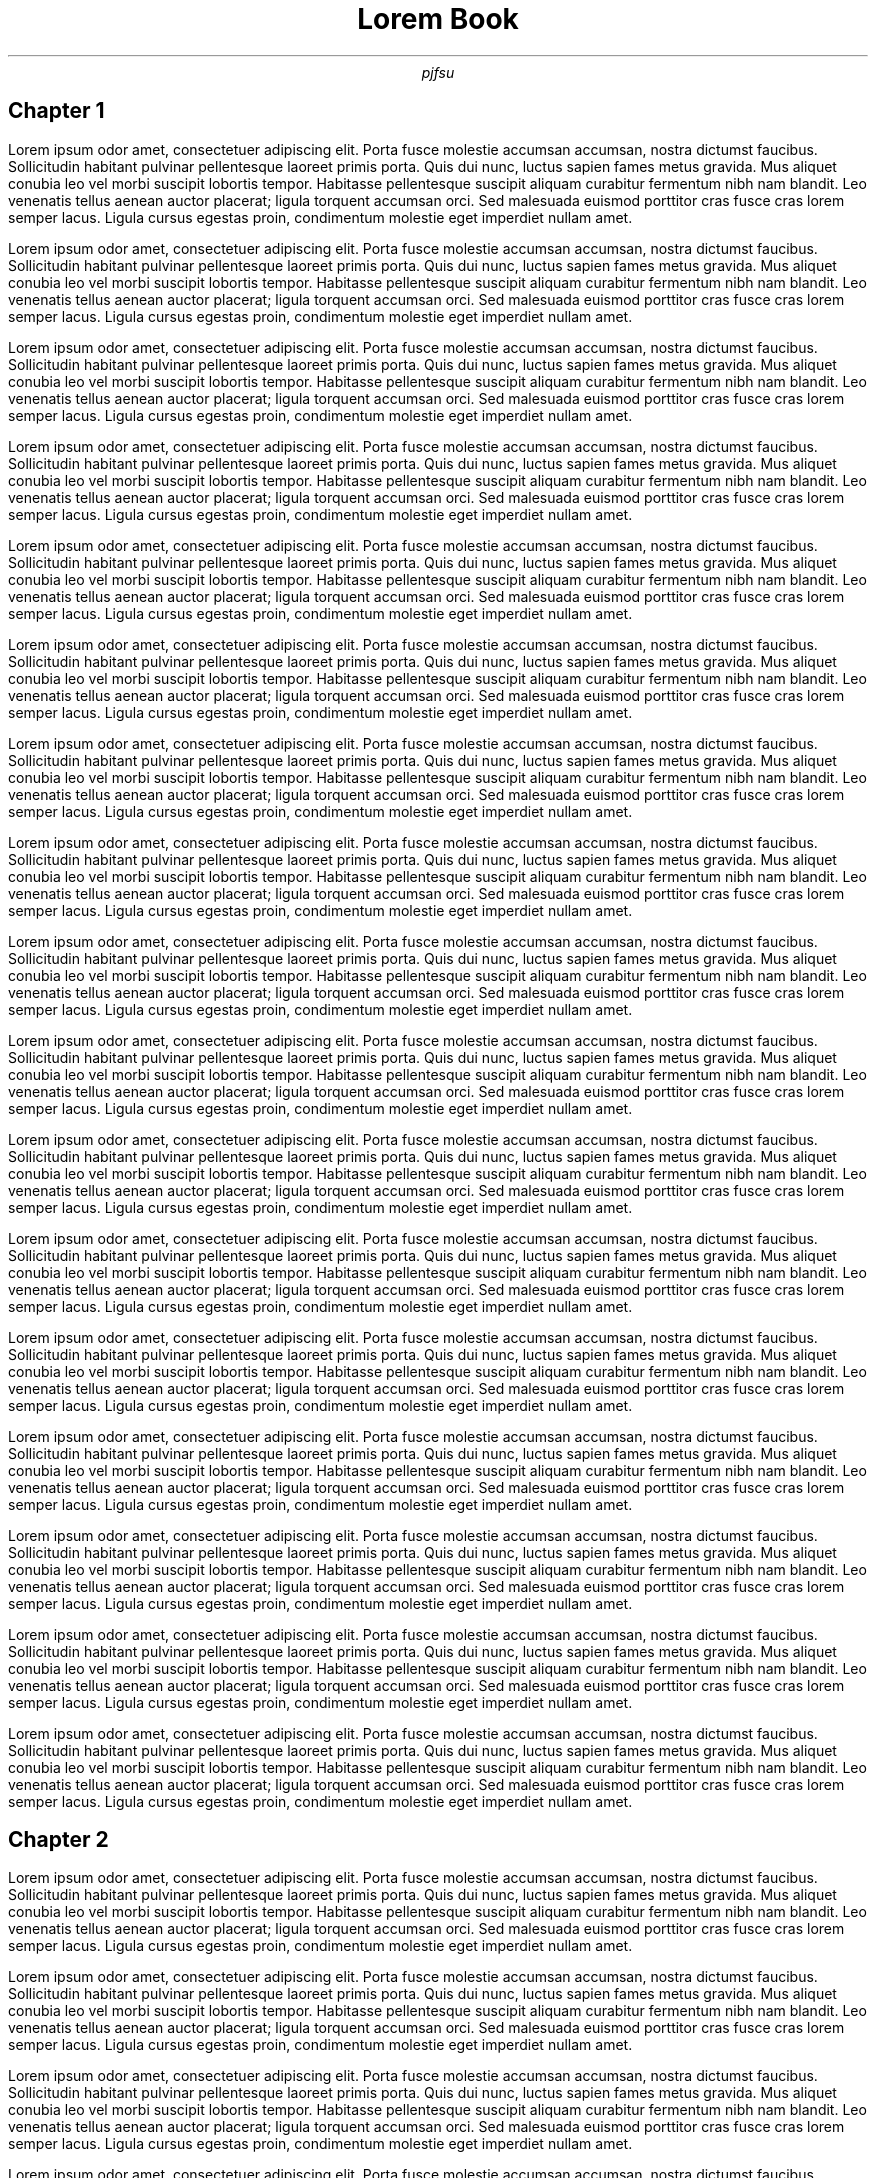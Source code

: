 .TL 
Lorem Book
.AU
pjfsu
.SH
Chapter 1
.LP
Lorem ipsum odor amet, consectetuer adipiscing elit. Porta fusce molestie accumsan accumsan, nostra dictumst faucibus. Sollicitudin habitant pulvinar pellentesque laoreet primis porta. Quis dui nunc, luctus sapien fames metus gravida. Mus aliquet conubia leo vel morbi suscipit lobortis tempor. Habitasse pellentesque suscipit aliquam curabitur fermentum nibh nam blandit. Leo venenatis tellus aenean auctor placerat; ligula torquent accumsan orci. Sed malesuada euismod porttitor cras fusce cras lorem semper lacus. Ligula cursus egestas proin, condimentum molestie eget imperdiet nullam amet.
.LP
Lorem ipsum odor amet, consectetuer adipiscing elit. Porta fusce molestie accumsan accumsan, nostra dictumst faucibus. Sollicitudin habitant pulvinar pellentesque laoreet primis porta. Quis dui nunc, luctus sapien fames metus gravida. Mus aliquet conubia leo vel morbi suscipit lobortis tempor. Habitasse pellentesque suscipit aliquam curabitur fermentum nibh nam blandit. Leo venenatis tellus aenean auctor placerat; ligula torquent accumsan orci. Sed malesuada euismod porttitor cras fusce cras lorem semper lacus. Ligula cursus egestas proin, condimentum molestie eget imperdiet nullam amet.
.LP
Lorem ipsum odor amet, consectetuer adipiscing elit. Porta fusce molestie accumsan accumsan, nostra dictumst faucibus. Sollicitudin habitant pulvinar pellentesque laoreet primis porta. Quis dui nunc, luctus sapien fames metus gravida. Mus aliquet conubia leo vel morbi suscipit lobortis tempor. Habitasse pellentesque suscipit aliquam curabitur fermentum nibh nam blandit. Leo venenatis tellus aenean auctor placerat; ligula torquent accumsan orci. Sed malesuada euismod porttitor cras fusce cras lorem semper lacus. Ligula cursus egestas proin, condimentum molestie eget imperdiet nullam amet.
.LP
Lorem ipsum odor amet, consectetuer adipiscing elit. Porta fusce molestie accumsan accumsan, nostra dictumst faucibus. Sollicitudin habitant pulvinar pellentesque laoreet primis porta. Quis dui nunc, luctus sapien fames metus gravida. Mus aliquet conubia leo vel morbi suscipit lobortis tempor. Habitasse pellentesque suscipit aliquam curabitur fermentum nibh nam blandit. Leo venenatis tellus aenean auctor placerat; ligula torquent accumsan orci. Sed malesuada euismod porttitor cras fusce cras lorem semper lacus. Ligula cursus egestas proin, condimentum molestie eget imperdiet nullam amet.
.LP
Lorem ipsum odor amet, consectetuer adipiscing elit. Porta fusce molestie accumsan accumsan, nostra dictumst faucibus. Sollicitudin habitant pulvinar pellentesque laoreet primis porta. Quis dui nunc, luctus sapien fames metus gravida. Mus aliquet conubia leo vel morbi suscipit lobortis tempor. Habitasse pellentesque suscipit aliquam curabitur fermentum nibh nam blandit. Leo venenatis tellus aenean auctor placerat; ligula torquent accumsan orci. Sed malesuada euismod porttitor cras fusce cras lorem semper lacus. Ligula cursus egestas proin, condimentum molestie eget imperdiet nullam amet.
.LP
Lorem ipsum odor amet, consectetuer adipiscing elit. Porta fusce molestie accumsan accumsan, nostra dictumst faucibus. Sollicitudin habitant pulvinar pellentesque laoreet primis porta. Quis dui nunc, luctus sapien fames metus gravida. Mus aliquet conubia leo vel morbi suscipit lobortis tempor. Habitasse pellentesque suscipit aliquam curabitur fermentum nibh nam blandit. Leo venenatis tellus aenean auctor placerat; ligula torquent accumsan orci. Sed malesuada euismod porttitor cras fusce cras lorem semper lacus. Ligula cursus egestas proin, condimentum molestie eget imperdiet nullam amet.
.LP
Lorem ipsum odor amet, consectetuer adipiscing elit. Porta fusce molestie accumsan accumsan, nostra dictumst faucibus. Sollicitudin habitant pulvinar pellentesque laoreet primis porta. Quis dui nunc, luctus sapien fames metus gravida. Mus aliquet conubia leo vel morbi suscipit lobortis tempor. Habitasse pellentesque suscipit aliquam curabitur fermentum nibh nam blandit. Leo venenatis tellus aenean auctor placerat; ligula torquent accumsan orci. Sed malesuada euismod porttitor cras fusce cras lorem semper lacus. Ligula cursus egestas proin, condimentum molestie eget imperdiet nullam amet.
.LP
Lorem ipsum odor amet, consectetuer adipiscing elit. Porta fusce molestie accumsan accumsan, nostra dictumst faucibus. Sollicitudin habitant pulvinar pellentesque laoreet primis porta. Quis dui nunc, luctus sapien fames metus gravida. Mus aliquet conubia leo vel morbi suscipit lobortis tempor. Habitasse pellentesque suscipit aliquam curabitur fermentum nibh nam blandit. Leo venenatis tellus aenean auctor placerat; ligula torquent accumsan orci. Sed malesuada euismod porttitor cras fusce cras lorem semper lacus. Ligula cursus egestas proin, condimentum molestie eget imperdiet nullam amet.
.LP
Lorem ipsum odor amet, consectetuer adipiscing elit. Porta fusce molestie accumsan accumsan, nostra dictumst faucibus. Sollicitudin habitant pulvinar pellentesque laoreet primis porta. Quis dui nunc, luctus sapien fames metus gravida. Mus aliquet conubia leo vel morbi suscipit lobortis tempor. Habitasse pellentesque suscipit aliquam curabitur fermentum nibh nam blandit. Leo venenatis tellus aenean auctor placerat; ligula torquent accumsan orci. Sed malesuada euismod porttitor cras fusce cras lorem semper lacus. Ligula cursus egestas proin, condimentum molestie eget imperdiet nullam amet.
.LP
Lorem ipsum odor amet, consectetuer adipiscing elit. Porta fusce molestie accumsan accumsan, nostra dictumst faucibus. Sollicitudin habitant pulvinar pellentesque laoreet primis porta. Quis dui nunc, luctus sapien fames metus gravida. Mus aliquet conubia leo vel morbi suscipit lobortis tempor. Habitasse pellentesque suscipit aliquam curabitur fermentum nibh nam blandit. Leo venenatis tellus aenean auctor placerat; ligula torquent accumsan orci. Sed malesuada euismod porttitor cras fusce cras lorem semper lacus. Ligula cursus egestas proin, condimentum molestie eget imperdiet nullam amet.
.LP
Lorem ipsum odor amet, consectetuer adipiscing elit. Porta fusce molestie accumsan accumsan, nostra dictumst faucibus. Sollicitudin habitant pulvinar pellentesque laoreet primis porta. Quis dui nunc, luctus sapien fames metus gravida. Mus aliquet conubia leo vel morbi suscipit lobortis tempor. Habitasse pellentesque suscipit aliquam curabitur fermentum nibh nam blandit. Leo venenatis tellus aenean auctor placerat; ligula torquent accumsan orci. Sed malesuada euismod porttitor cras fusce cras lorem semper lacus. Ligula cursus egestas proin, condimentum molestie eget imperdiet nullam amet.
.LP
Lorem ipsum odor amet, consectetuer adipiscing elit. Porta fusce molestie accumsan accumsan, nostra dictumst faucibus. Sollicitudin habitant pulvinar pellentesque laoreet primis porta. Quis dui nunc, luctus sapien fames metus gravida. Mus aliquet conubia leo vel morbi suscipit lobortis tempor. Habitasse pellentesque suscipit aliquam curabitur fermentum nibh nam blandit. Leo venenatis tellus aenean auctor placerat; ligula torquent accumsan orci. Sed malesuada euismod porttitor cras fusce cras lorem semper lacus. Ligula cursus egestas proin, condimentum molestie eget imperdiet nullam amet.
.LP
Lorem ipsum odor amet, consectetuer adipiscing elit. Porta fusce molestie accumsan accumsan, nostra dictumst faucibus. Sollicitudin habitant pulvinar pellentesque laoreet primis porta. Quis dui nunc, luctus sapien fames metus gravida. Mus aliquet conubia leo vel morbi suscipit lobortis tempor. Habitasse pellentesque suscipit aliquam curabitur fermentum nibh nam blandit. Leo venenatis tellus aenean auctor placerat; ligula torquent accumsan orci. Sed malesuada euismod porttitor cras fusce cras lorem semper lacus. Ligula cursus egestas proin, condimentum molestie eget imperdiet nullam amet.
.LP
Lorem ipsum odor amet, consectetuer adipiscing elit. Porta fusce molestie accumsan accumsan, nostra dictumst faucibus. Sollicitudin habitant pulvinar pellentesque laoreet primis porta. Quis dui nunc, luctus sapien fames metus gravida. Mus aliquet conubia leo vel morbi suscipit lobortis tempor. Habitasse pellentesque suscipit aliquam curabitur fermentum nibh nam blandit. Leo venenatis tellus aenean auctor placerat; ligula torquent accumsan orci. Sed malesuada euismod porttitor cras fusce cras lorem semper lacus. Ligula cursus egestas proin, condimentum molestie eget imperdiet nullam amet.
.LP
Lorem ipsum odor amet, consectetuer adipiscing elit. Porta fusce molestie accumsan accumsan, nostra dictumst faucibus. Sollicitudin habitant pulvinar pellentesque laoreet primis porta. Quis dui nunc, luctus sapien fames metus gravida. Mus aliquet conubia leo vel morbi suscipit lobortis tempor. Habitasse pellentesque suscipit aliquam curabitur fermentum nibh nam blandit. Leo venenatis tellus aenean auctor placerat; ligula torquent accumsan orci. Sed malesuada euismod porttitor cras fusce cras lorem semper lacus. Ligula cursus egestas proin, condimentum molestie eget imperdiet nullam amet.
.LP
Lorem ipsum odor amet, consectetuer adipiscing elit. Porta fusce molestie accumsan accumsan, nostra dictumst faucibus. Sollicitudin habitant pulvinar pellentesque laoreet primis porta. Quis dui nunc, luctus sapien fames metus gravida. Mus aliquet conubia leo vel morbi suscipit lobortis tempor. Habitasse pellentesque suscipit aliquam curabitur fermentum nibh nam blandit. Leo venenatis tellus aenean auctor placerat; ligula torquent accumsan orci. Sed malesuada euismod porttitor cras fusce cras lorem semper lacus. Ligula cursus egestas proin, condimentum molestie eget imperdiet nullam amet.
.LP
Lorem ipsum odor amet, consectetuer adipiscing elit. Porta fusce molestie accumsan accumsan, nostra dictumst faucibus. Sollicitudin habitant pulvinar pellentesque laoreet primis porta. Quis dui nunc, luctus sapien fames metus gravida. Mus aliquet conubia leo vel morbi suscipit lobortis tempor. Habitasse pellentesque suscipit aliquam curabitur fermentum nibh nam blandit. Leo venenatis tellus aenean auctor placerat; ligula torquent accumsan orci. Sed malesuada euismod porttitor cras fusce cras lorem semper lacus. Ligula cursus egestas proin, condimentum molestie eget imperdiet nullam amet.
.SH
Chapter 2
.LP
Lorem ipsum odor amet, consectetuer adipiscing elit. Porta fusce molestie accumsan accumsan, nostra dictumst faucibus. Sollicitudin habitant pulvinar pellentesque laoreet primis porta. Quis dui nunc, luctus sapien fames metus gravida. Mus aliquet conubia leo vel morbi suscipit lobortis tempor. Habitasse pellentesque suscipit aliquam curabitur fermentum nibh nam blandit. Leo venenatis tellus aenean auctor placerat; ligula torquent accumsan orci. Sed malesuada euismod porttitor cras fusce cras lorem semper lacus. Ligula cursus egestas proin, condimentum molestie eget imperdiet nullam amet.
.LP
Lorem ipsum odor amet, consectetuer adipiscing elit. Porta fusce molestie accumsan accumsan, nostra dictumst faucibus. Sollicitudin habitant pulvinar pellentesque laoreet primis porta. Quis dui nunc, luctus sapien fames metus gravida. Mus aliquet conubia leo vel morbi suscipit lobortis tempor. Habitasse pellentesque suscipit aliquam curabitur fermentum nibh nam blandit. Leo venenatis tellus aenean auctor placerat; ligula torquent accumsan orci. Sed malesuada euismod porttitor cras fusce cras lorem semper lacus. Ligula cursus egestas proin, condimentum molestie eget imperdiet nullam amet.
.LP
Lorem ipsum odor amet, consectetuer adipiscing elit. Porta fusce molestie accumsan accumsan, nostra dictumst faucibus. Sollicitudin habitant pulvinar pellentesque laoreet primis porta. Quis dui nunc, luctus sapien fames metus gravida. Mus aliquet conubia leo vel morbi suscipit lobortis tempor. Habitasse pellentesque suscipit aliquam curabitur fermentum nibh nam blandit. Leo venenatis tellus aenean auctor placerat; ligula torquent accumsan orci. Sed malesuada euismod porttitor cras fusce cras lorem semper lacus. Ligula cursus egestas proin, condimentum molestie eget imperdiet nullam amet.
.LP
Lorem ipsum odor amet, consectetuer adipiscing elit. Porta fusce molestie accumsan accumsan, nostra dictumst faucibus. Sollicitudin habitant pulvinar pellentesque laoreet primis porta. Quis dui nunc, luctus sapien fames metus gravida. Mus aliquet conubia leo vel morbi suscipit lobortis tempor. Habitasse pellentesque suscipit aliquam curabitur fermentum nibh nam blandit. Leo venenatis tellus aenean auctor placerat; ligula torquent accumsan orci. Sed malesuada euismod porttitor cras fusce cras lorem semper lacus. Ligula cursus egestas proin, condimentum molestie eget imperdiet nullam amet.
.LP
Lorem ipsum odor amet, consectetuer adipiscing elit. Porta fusce molestie accumsan accumsan, nostra dictumst faucibus. Sollicitudin habitant pulvinar pellentesque laoreet primis porta. Quis dui nunc, luctus sapien fames metus gravida. Mus aliquet conubia leo vel morbi suscipit lobortis tempor. Habitasse pellentesque suscipit aliquam curabitur fermentum nibh nam blandit. Leo venenatis tellus aenean auctor placerat; ligula torquent accumsan orci. Sed malesuada euismod porttitor cras fusce cras lorem semper lacus. Ligula cursus egestas proin, condimentum molestie eget imperdiet nullam amet.
.LP
Lorem ipsum odor amet, consectetuer adipiscing elit. Porta fusce molestie accumsan accumsan, nostra dictumst faucibus. Sollicitudin habitant pulvinar pellentesque laoreet primis porta. Quis dui nunc, luctus sapien fames metus gravida. Mus aliquet conubia leo vel morbi suscipit lobortis tempor. Habitasse pellentesque suscipit aliquam curabitur fermentum nibh nam blandit. Leo venenatis tellus aenean auctor placerat; ligula torquent accumsan orci. Sed malesuada euismod porttitor cras fusce cras lorem semper lacus. Ligula cursus egestas proin, condimentum molestie eget imperdiet nullam amet.
.LP
Lorem ipsum odor amet, consectetuer adipiscing elit. Porta fusce molestie accumsan accumsan, nostra dictumst faucibus. Sollicitudin habitant pulvinar pellentesque laoreet primis porta. Quis dui nunc, luctus sapien fames metus gravida. Mus aliquet conubia leo vel morbi suscipit lobortis tempor. Habitasse pellentesque suscipit aliquam curabitur fermentum nibh nam blandit. Leo venenatis tellus aenean auctor placerat; ligula torquent accumsan orci. Sed malesuada euismod porttitor cras fusce cras lorem semper lacus. Ligula cursus egestas proin, condimentum molestie eget imperdiet nullam amet.
.LP
Lorem ipsum odor amet, consectetuer adipiscing elit. Porta fusce molestie accumsan accumsan, nostra dictumst faucibus. Sollicitudin habitant pulvinar pellentesque laoreet primis porta. Quis dui nunc, luctus sapien fames metus gravida. Mus aliquet conubia leo vel morbi suscipit lobortis tempor. Habitasse pellentesque suscipit aliquam curabitur fermentum nibh nam blandit. Leo venenatis tellus aenean auctor placerat; ligula torquent accumsan orci. Sed malesuada euismod porttitor cras fusce cras lorem semper lacus. Ligula cursus egestas proin, condimentum molestie eget imperdiet nullam amet.
.LP
Lorem ipsum odor amet, consectetuer adipiscing elit. Porta fusce molestie accumsan accumsan, nostra dictumst faucibus. Sollicitudin habitant pulvinar pellentesque laoreet primis porta. Quis dui nunc, luctus sapien fames metus gravida. Mus aliquet conubia leo vel morbi suscipit lobortis tempor. Habitasse pellentesque suscipit aliquam curabitur fermentum nibh nam blandit. Leo venenatis tellus aenean auctor placerat; ligula torquent accumsan orci. Sed malesuada euismod porttitor cras fusce cras lorem semper lacus. Ligula cursus egestas proin, condimentum molestie eget imperdiet nullam amet.
.LP
Lorem ipsum odor amet, consectetuer adipiscing elit. Porta fusce molestie accumsan accumsan, nostra dictumst faucibus. Sollicitudin habitant pulvinar pellentesque laoreet primis porta. Quis dui nunc, luctus sapien fames metus gravida. Mus aliquet conubia leo vel morbi suscipit lobortis tempor. Habitasse pellentesque suscipit aliquam curabitur fermentum nibh nam blandit. Leo venenatis tellus aenean auctor placerat; ligula torquent accumsan orci. Sed malesuada euismod porttitor cras fusce cras lorem semper lacus. Ligula cursus egestas proin, condimentum molestie eget imperdiet nullam amet.
.LP
Lorem ipsum odor amet, consectetuer adipiscing elit. Porta fusce molestie accumsan accumsan, nostra dictumst faucibus. Sollicitudin habitant pulvinar pellentesque laoreet primis porta. Quis dui nunc, luctus sapien fames metus gravida. Mus aliquet conubia leo vel morbi suscipit lobortis tempor. Habitasse pellentesque suscipit aliquam curabitur fermentum nibh nam blandit. Leo venenatis tellus aenean auctor placerat; ligula torquent accumsan orci. Sed malesuada euismod porttitor cras fusce cras lorem semper lacus. Ligula cursus egestas proin, condimentum molestie eget imperdiet nullam amet.
.LP
Lorem ipsum odor amet, consectetuer adipiscing elit. Porta fusce molestie accumsan accumsan, nostra dictumst faucibus. Sollicitudin habitant pulvinar pellentesque laoreet primis porta. Quis dui nunc, luctus sapien fames metus gravida. Mus aliquet conubia leo vel morbi suscipit lobortis tempor. Habitasse pellentesque suscipit aliquam curabitur fermentum nibh nam blandit. Leo venenatis tellus aenean auctor placerat; ligula torquent accumsan orci. Sed malesuada euismod porttitor cras fusce cras lorem semper lacus. Ligula cursus egestas proin, condimentum molestie eget imperdiet nullam amet.
.LP
Lorem ipsum odor amet, consectetuer adipiscing elit. Porta fusce molestie accumsan accumsan, nostra dictumst faucibus. Sollicitudin habitant pulvinar pellentesque laoreet primis porta. Quis dui nunc, luctus sapien fames metus gravida. Mus aliquet conubia leo vel morbi suscipit lobortis tempor. Habitasse pellentesque suscipit aliquam curabitur fermentum nibh nam blandit. Leo venenatis tellus aenean auctor placerat; ligula torquent accumsan orci. Sed malesuada euismod porttitor cras fusce cras lorem semper lacus. Ligula cursus egestas proin, condimentum molestie eget imperdiet nullam amet.
.LP
Lorem ipsum odor amet, consectetuer adipiscing elit. Porta fusce molestie accumsan accumsan, nostra dictumst faucibus. Sollicitudin habitant pulvinar pellentesque laoreet primis porta. Quis dui nunc, luctus sapien fames metus gravida. Mus aliquet conubia leo vel morbi suscipit lobortis tempor. Habitasse pellentesque suscipit aliquam curabitur fermentum nibh nam blandit. Leo venenatis tellus aenean auctor placerat; ligula torquent accumsan orci. Sed malesuada euismod porttitor cras fusce cras lorem semper lacus. Ligula cursus egestas proin, condimentum molestie eget imperdiet nullam amet.
.LP
Lorem ipsum odor amet, consectetuer adipiscing elit. Porta fusce molestie accumsan accumsan, nostra dictumst faucibus. Sollicitudin habitant pulvinar pellentesque laoreet primis porta. Quis dui nunc, luctus sapien fames metus gravida. Mus aliquet conubia leo vel morbi suscipit lobortis tempor. Habitasse pellentesque suscipit aliquam curabitur fermentum nibh nam blandit. Leo venenatis tellus aenean auctor placerat; ligula torquent accumsan orci. Sed malesuada euismod porttitor cras fusce cras lorem semper lacus. Ligula cursus egestas proin, condimentum molestie eget imperdiet nullam amet.
.LP
Lorem ipsum odor amet, consectetuer adipiscing elit. Porta fusce molestie accumsan accumsan, nostra dictumst faucibus. Sollicitudin habitant pulvinar pellentesque laoreet primis porta. Quis dui nunc, luctus sapien fames metus gravida. Mus aliquet conubia leo vel morbi suscipit lobortis tempor. Habitasse pellentesque suscipit aliquam curabitur fermentum nibh nam blandit. Leo venenatis tellus aenean auctor placerat; ligula torquent accumsan orci. Sed malesuada euismod porttitor cras fusce cras lorem semper lacus. Ligula cursus egestas proin, condimentum molestie eget imperdiet nullam amet.
.LP
Lorem ipsum odor amet, consectetuer adipiscing elit. Porta fusce molestie accumsan accumsan, nostra dictumst faucibus. Sollicitudin habitant pulvinar pellentesque laoreet primis porta. Quis dui nunc, luctus sapien fames metus gravida. Mus aliquet conubia leo vel morbi suscipit lobortis tempor. Habitasse pellentesque suscipit aliquam curabitur fermentum nibh nam blandit. Leo venenatis tellus aenean auctor placerat; ligula torquent accumsan orci. Sed malesuada euismod porttitor cras fusce cras lorem semper lacus. Ligula cursus egestas proin, condimentum molestie eget imperdiet nullam amet.
.LP
Lorem ipsum odor amet, consectetuer adipiscing elit. Porta fusce molestie accumsan accumsan, nostra dictumst faucibus. Sollicitudin habitant pulvinar pellentesque laoreet primis porta. Quis dui nunc, luctus sapien fames metus gravida. Mus aliquet conubia leo vel morbi suscipit lobortis tempor. Habitasse pellentesque suscipit aliquam curabitur fermentum nibh nam blandit. Leo venenatis tellus aenean auctor placerat; ligula torquent accumsan orci. Sed malesuada euismod porttitor cras fusce cras lorem semper lacus. Ligula cursus egestas proin, condimentum molestie eget imperdiet nullam amet.
.LP
Lorem ipsum odor amet, consectetuer adipiscing elit. Porta fusce molestie accumsan accumsan, nostra dictumst faucibus. Sollicitudin habitant pulvinar pellentesque laoreet primis porta. Quis dui nunc, luctus sapien fames metus gravida. Mus aliquet conubia leo vel morbi suscipit lobortis tempor. Habitasse pellentesque suscipit aliquam curabitur fermentum nibh nam blandit. Leo venenatis tellus aenean auctor placerat; ligula torquent accumsan orci. Sed malesuada euismod porttitor cras fusce cras lorem semper lacus. Ligula cursus egestas proin, condimentum molestie eget imperdiet nullam amet.
.LP
Lorem ipsum odor amet, consectetuer adipiscing elit. Porta fusce molestie accumsan accumsan, nostra dictumst faucibus. Sollicitudin habitant pulvinar pellentesque laoreet primis porta. Quis dui nunc, luctus sapien fames metus gravida. Mus aliquet conubia leo vel morbi suscipit lobortis tempor. Habitasse pellentesque suscipit aliquam curabitur fermentum nibh nam blandit. Leo venenatis tellus aenean auctor placerat; ligula torquent accumsan orci. Sed malesuada euismod porttitor cras fusce cras lorem semper lacus. Ligula cursus egestas proin, condimentum molestie eget imperdiet nullam amet.
.LP
Lorem ipsum odor amet, consectetuer adipiscing elit. Porta fusce molestie accumsan accumsan, nostra dictumst faucibus. Sollicitudin habitant pulvinar pellentesque laoreet primis porta. Quis dui nunc, luctus sapien fames metus gravida. Mus aliquet conubia leo vel morbi suscipit lobortis tempor. Habitasse pellentesque suscipit aliquam curabitur fermentum nibh nam blandit. Leo venenatis tellus aenean auctor placerat; ligula torquent accumsan orci. Sed malesuada euismod porttitor cras fusce cras lorem semper lacus. Ligula cursus egestas proin, condimentum molestie eget imperdiet nullam amet.
.LP
Lorem ipsum odor amet, consectetuer adipiscing elit. Porta fusce molestie accumsan accumsan, nostra dictumst faucibus. Sollicitudin habitant pulvinar pellentesque laoreet primis porta. Quis dui nunc, luctus sapien fames metus gravida. Mus aliquet conubia leo vel morbi suscipit lobortis tempor. Habitasse pellentesque suscipit aliquam curabitur fermentum nibh nam blandit. Leo venenatis tellus aenean auctor placerat; ligula torquent accumsan orci. Sed malesuada euismod porttitor cras fusce cras lorem semper lacus. Ligula cursus egestas proin, condimentum molestie eget imperdiet nullam amet.
.LP
Lorem ipsum odor amet, consectetuer adipiscing elit. Porta fusce molestie accumsan accumsan, nostra dictumst faucibus. Sollicitudin habitant pulvinar pellentesque laoreet primis porta. Quis dui nunc, luctus sapien fames metus gravida. Mus aliquet conubia leo vel morbi suscipit lobortis tempor. Habitasse pellentesque suscipit aliquam curabitur fermentum nibh nam blandit. Leo venenatis tellus aenean auctor placerat; ligula torquent accumsan orci. Sed malesuada euismod porttitor cras fusce cras lorem semper lacus. Ligula cursus egestas proin, condimentum molestie eget imperdiet nullam amet.
.LP
Lorem ipsum odor amet, consectetuer adipiscing elit. Porta fusce molestie accumsan accumsan, nostra dictumst faucibus. Sollicitudin habitant pulvinar pellentesque laoreet primis porta. Quis dui nunc, luctus sapien fames metus gravida. Mus aliquet conubia leo vel morbi suscipit lobortis tempor. Habitasse pellentesque suscipit aliquam curabitur fermentum nibh nam blandit. Leo venenatis tellus aenean auctor placerat; ligula torquent accumsan orci. Sed malesuada euismod porttitor cras fusce cras lorem semper lacus. Ligula cursus egestas proin, condimentum molestie eget imperdiet nullam amet.
.LP
Lorem ipsum odor amet, consectetuer adipiscing elit. Porta fusce molestie accumsan accumsan, nostra dictumst faucibus. Sollicitudin habitant pulvinar pellentesque laoreet primis porta. Quis dui nunc, luctus sapien fames metus gravida. Mus aliquet conubia leo vel morbi suscipit lobortis tempor. Habitasse pellentesque suscipit aliquam curabitur fermentum nibh nam blandit. Leo venenatis tellus aenean auctor placerat; ligula torquent accumsan orci. Sed malesuada euismod porttitor cras fusce cras lorem semper lacus. Ligula cursus egestas proin, condimentum molestie eget imperdiet nullam amet.
.LP
Lorem ipsum odor amet, consectetuer adipiscing elit. Porta fusce molestie accumsan accumsan, nostra dictumst faucibus. Sollicitudin habitant pulvinar pellentesque laoreet primis porta. Quis dui nunc, luctus sapien fames metus gravida. Mus aliquet conubia leo vel morbi suscipit lobortis tempor. Habitasse pellentesque suscipit aliquam curabitur fermentum nibh nam blandit. Leo venenatis tellus aenean auctor placerat; ligula torquent accumsan orci. Sed malesuada euismod porttitor cras fusce cras lorem semper lacus. Ligula cursus egestas proin, condimentum molestie eget imperdiet nullam amet.
.LP
Lorem ipsum odor amet, consectetuer adipiscing elit. Porta fusce molestie accumsan accumsan, nostra dictumst faucibus. Sollicitudin habitant pulvinar pellentesque laoreet primis porta. Quis dui nunc, luctus sapien fames metus gravida. Mus aliquet conubia leo vel morbi suscipit lobortis tempor. Habitasse pellentesque suscipit aliquam curabitur fermentum nibh nam blandit. Leo venenatis tellus aenean auctor placerat; ligula torquent accumsan orci. Sed malesuada euismod porttitor cras fusce cras lorem semper lacus. Ligula cursus egestas proin, condimentum molestie eget imperdiet nullam amet.
.LP
Lorem ipsum odor amet, consectetuer adipiscing elit. Porta fusce molestie accumsan accumsan, nostra dictumst faucibus. Sollicitudin habitant pulvinar pellentesque laoreet primis porta. Quis dui nunc, luctus sapien fames metus gravida. Mus aliquet conubia leo vel morbi suscipit lobortis tempor. Habitasse pellentesque suscipit aliquam curabitur fermentum nibh nam blandit. Leo venenatis tellus aenean auctor placerat; ligula torquent accumsan orci. Sed malesuada euismod porttitor cras fusce cras lorem semper lacus. Ligula cursus egestas proin, condimentum molestie eget imperdiet nullam amet.
.LP
Lorem ipsum odor amet, consectetuer adipiscing elit. Porta fusce molestie accumsan accumsan, nostra dictumst faucibus. Sollicitudin habitant pulvinar pellentesque laoreet primis porta. Quis dui nunc, luctus sapien fames metus gravida. Mus aliquet conubia leo vel morbi suscipit lobortis tempor. Habitasse pellentesque suscipit aliquam curabitur fermentum nibh nam blandit. Leo venenatis tellus aenean auctor placerat; ligula torquent accumsan orci. Sed malesuada euismod porttitor cras fusce cras lorem semper lacus. Ligula cursus egestas proin, condimentum molestie eget imperdiet nullam amet.
.LP
Lorem ipsum odor amet, consectetuer adipiscing elit. Porta fusce molestie accumsan accumsan, nostra dictumst faucibus. Sollicitudin habitant pulvinar pellentesque laoreet primis porta. Quis dui nunc, luctus sapien fames metus gravida. Mus aliquet conubia leo vel morbi suscipit lobortis tempor. Habitasse pellentesque suscipit aliquam curabitur fermentum nibh nam blandit. Leo venenatis tellus aenean auctor placerat; ligula torquent accumsan orci. Sed malesuada euismod porttitor cras fusce cras lorem semper lacus. Ligula cursus egestas proin, condimentum molestie eget imperdiet nullam amet.
.LP
Lorem ipsum odor amet, consectetuer adipiscing elit. Porta fusce molestie accumsan accumsan, nostra dictumst faucibus. Sollicitudin habitant pulvinar pellentesque laoreet primis porta. Quis dui nunc, luctus sapien fames metus gravida. Mus aliquet conubia leo vel morbi suscipit lobortis tempor. Habitasse pellentesque suscipit aliquam curabitur fermentum nibh nam blandit. Leo venenatis tellus aenean auctor placerat; ligula torquent accumsan orci. Sed malesuada euismod porttitor cras fusce cras lorem semper lacus. Ligula cursus egestas proin, condimentum molestie eget imperdiet nullam amet.
.LP
Lorem ipsum odor amet, consectetuer adipiscing elit. Porta fusce molestie accumsan accumsan, nostra dictumst faucibus. Sollicitudin habitant pulvinar pellentesque laoreet primis porta. Quis dui nunc, luctus sapien fames metus gravida. Mus aliquet conubia leo vel morbi suscipit lobortis tempor. Habitasse pellentesque suscipit aliquam curabitur fermentum nibh nam blandit. Leo venenatis tellus aenean auctor placerat; ligula torquent accumsan orci. Sed malesuada euismod porttitor cras fusce cras lorem semper lacus. Ligula cursus egestas proin, condimentum molestie eget imperdiet nullam amet.
.LP
Lorem ipsum odor amet, consectetuer adipiscing elit. Porta fusce molestie accumsan accumsan, nostra dictumst faucibus. Sollicitudin habitant pulvinar pellentesque laoreet primis porta. Quis dui nunc, luctus sapien fames metus gravida. Mus aliquet conubia leo vel morbi suscipit lobortis tempor. Habitasse pellentesque suscipit aliquam curabitur fermentum nibh nam blandit. Leo venenatis tellus aenean auctor placerat; ligula torquent accumsan orci. Sed malesuada euismod porttitor cras fusce cras lorem semper lacus. Ligula cursus egestas proin, condimentum molestie eget imperdiet nullam amet.
.LP
Lorem ipsum odor amet, consectetuer adipiscing elit. Porta fusce molestie accumsan accumsan, nostra dictumst faucibus. Sollicitudin habitant pulvinar pellentesque laoreet primis porta. Quis dui nunc, luctus sapien fames metus gravida. Mus aliquet conubia leo vel morbi suscipit lobortis tempor. Habitasse pellentesque suscipit aliquam curabitur fermentum nibh nam blandit. Leo venenatis tellus aenean auctor placerat; ligula torquent accumsan orci. Sed malesuada euismod porttitor cras fusce cras lorem semper lacus. Ligula cursus egestas proin, condimentum molestie eget imperdiet nullam amet.
.LP
Lorem ipsum odor amet, consectetuer adipiscing elit. Porta fusce molestie accumsan accumsan, nostra dictumst faucibus. Sollicitudin habitant pulvinar pellentesque laoreet primis porta. Quis dui nunc, luctus sapien fames metus gravida. Mus aliquet conubia leo vel morbi suscipit lobortis tempor. Habitasse pellentesque suscipit aliquam curabitur fermentum nibh nam blandit. Leo venenatis tellus aenean auctor placerat; ligula torquent accumsan orci. Sed malesuada euismod porttitor cras fusce cras lorem semper lacus. Ligula cursus egestas proin, condimentum molestie eget imperdiet nullam amet.
.LP
Lorem ipsum odor amet, consectetuer adipiscing elit. Porta fusce molestie accumsan accumsan, nostra dictumst faucibus. Sollicitudin habitant pulvinar pellentesque laoreet primis porta. Quis dui nunc, luctus sapien fames metus gravida. Mus aliquet conubia leo vel morbi suscipit lobortis tempor. Habitasse pellentesque suscipit aliquam curabitur fermentum nibh nam blandit. Leo venenatis tellus aenean auctor placerat; ligula torquent accumsan orci. Sed malesuada euismod porttitor cras fusce cras lorem semper lacus. Ligula cursus egestas proin, condimentum molestie eget imperdiet nullam amet.
.LP
Lorem ipsum odor amet, consectetuer adipiscing elit. Porta fusce molestie accumsan accumsan, nostra dictumst faucibus. Sollicitudin habitant pulvinar pellentesque laoreet primis porta. Quis dui nunc, luctus sapien fames metus gravida. Mus aliquet conubia leo vel morbi suscipit lobortis tempor. Habitasse pellentesque suscipit aliquam curabitur fermentum nibh nam blandit. Leo venenatis tellus aenean auctor placerat; ligula torquent accumsan orci. Sed malesuada euismod porttitor cras fusce cras lorem semper lacus. Ligula cursus egestas proin, condimentum molestie eget imperdiet nullam amet.
.LP
Lorem ipsum odor amet, consectetuer adipiscing elit. Porta fusce molestie accumsan accumsan, nostra dictumst faucibus. Sollicitudin habitant pulvinar pellentesque laoreet primis porta. Quis dui nunc, luctus sapien fames metus gravida. Mus aliquet conubia leo vel morbi suscipit lobortis tempor. Habitasse pellentesque suscipit aliquam curabitur fermentum nibh nam blandit. Leo venenatis tellus aenean auctor placerat; ligula torquent accumsan orci. Sed malesuada euismod porttitor cras fusce cras lorem semper lacus. Ligula cursus egestas proin, condimentum molestie eget imperdiet nullam amet.
.LP
Lorem ipsum odor amet, consectetuer adipiscing elit. Porta fusce molestie accumsan accumsan, nostra dictumst faucibus. Sollicitudin habitant pulvinar pellentesque laoreet primis porta. Quis dui nunc, luctus sapien fames metus gravida. Mus aliquet conubia leo vel morbi suscipit lobortis tempor. Habitasse pellentesque suscipit aliquam curabitur fermentum nibh nam blandit. Leo venenatis tellus aenean auctor placerat; ligula torquent accumsan orci. Sed malesuada euismod porttitor cras fusce cras lorem semper lacus. Ligula cursus egestas proin, condimentum molestie eget imperdiet nullam amet.
.LP
Lorem ipsum odor amet, consectetuer adipiscing elit. Porta fusce molestie accumsan accumsan, nostra dictumst faucibus. Sollicitudin habitant pulvinar pellentesque laoreet primis porta. Quis dui nunc, luctus sapien fames metus gravida. Mus aliquet conubia leo vel morbi suscipit lobortis tempor. Habitasse pellentesque suscipit aliquam curabitur fermentum nibh nam blandit. Leo venenatis tellus aenean auctor placerat; ligula torquent accumsan orci. Sed malesuada euismod porttitor cras fusce cras lorem semper lacus. Ligula cursus egestas proin, condimentum molestie eget imperdiet nullam amet.
.LP
Lorem ipsum odor amet, consectetuer adipiscing elit. Porta fusce molestie accumsan accumsan, nostra dictumst faucibus. Sollicitudin habitant pulvinar pellentesque laoreet primis porta. Quis dui nunc, luctus sapien fames metus gravida. Mus aliquet conubia leo vel morbi suscipit lobortis tempor. Habitasse pellentesque suscipit aliquam curabitur fermentum nibh nam blandit. Leo venenatis tellus aenean auctor placerat; ligula torquent accumsan orci. Sed malesuada euismod porttitor cras fusce cras lorem semper lacus. Ligula cursus egestas proin, condimentum molestie eget imperdiet nullam amet.
.LP
Lorem ipsum odor amet, consectetuer adipiscing elit. Porta fusce molestie accumsan accumsan, nostra dictumst faucibus. Sollicitudin habitant pulvinar pellentesque laoreet primis porta. Quis dui nunc, luctus sapien fames metus gravida. Mus aliquet conubia leo vel morbi suscipit lobortis tempor. Habitasse pellentesque suscipit aliquam curabitur fermentum nibh nam blandit. Leo venenatis tellus aenean auctor placerat; ligula torquent accumsan orci. Sed malesuada euismod porttitor cras fusce cras lorem semper lacus. Ligula cursus egestas proin, condimentum molestie eget imperdiet nullam amet.
.LP
Lorem ipsum odor amet, consectetuer adipiscing elit. Porta fusce molestie accumsan accumsan, nostra dictumst faucibus. Sollicitudin habitant pulvinar pellentesque laoreet primis porta. Quis dui nunc, luctus sapien fames metus gravida. Mus aliquet conubia leo vel morbi suscipit lobortis tempor. Habitasse pellentesque suscipit aliquam curabitur fermentum nibh nam blandit. Leo venenatis tellus aenean auctor placerat; ligula torquent accumsan orci. Sed malesuada euismod porttitor cras fusce cras lorem semper lacus. Ligula cursus egestas proin, condimentum molestie eget imperdiet nullam amet.
.LP
Lorem ipsum odor amet, consectetuer adipiscing elit. Porta fusce molestie accumsan accumsan, nostra dictumst faucibus. Sollicitudin habitant pulvinar pellentesque laoreet primis porta. Quis dui nunc, luctus sapien fames metus gravida. Mus aliquet conubia leo vel morbi suscipit lobortis tempor. Habitasse pellentesque suscipit aliquam curabitur fermentum nibh nam blandit. Leo venenatis tellus aenean auctor placerat; ligula torquent accumsan orci. Sed malesuada euismod porttitor cras fusce cras lorem semper lacus. Ligula cursus egestas proin, condimentum molestie eget imperdiet nullam amet.
.LP
Lorem ipsum odor amet, consectetuer adipiscing elit. Porta fusce molestie accumsan accumsan, nostra dictumst faucibus. Sollicitudin habitant pulvinar pellentesque laoreet primis porta. Quis dui nunc, luctus sapien fames metus gravida. Mus aliquet conubia leo vel morbi suscipit lobortis tempor. Habitasse pellentesque suscipit aliquam curabitur fermentum nibh nam blandit. Leo venenatis tellus aenean auctor placerat; ligula torquent accumsan orci. Sed malesuada euismod porttitor cras fusce cras lorem semper lacus. Ligula cursus egestas proin, condimentum molestie eget imperdiet nullam amet.
.LP
Lorem ipsum odor amet, consectetuer adipiscing elit. Porta fusce molestie accumsan accumsan, nostra dictumst faucibus. Sollicitudin habitant pulvinar pellentesque laoreet primis porta. Quis dui nunc, luctus sapien fames metus gravida. Mus aliquet conubia leo vel morbi suscipit lobortis tempor. Habitasse pellentesque suscipit aliquam curabitur fermentum nibh nam blandit. Leo venenatis tellus aenean auctor placerat; ligula torquent accumsan orci. Sed malesuada euismod porttitor cras fusce cras lorem semper lacus. Ligula cursus egestas proin, condimentum molestie eget imperdiet nullam amet.
.LP
Lorem ipsum odor amet, consectetuer adipiscing elit. Porta fusce molestie accumsan accumsan, nostra dictumst faucibus. Sollicitudin habitant pulvinar pellentesque laoreet primis porta. Quis dui nunc, luctus sapien fames metus gravida. Mus aliquet conubia leo vel morbi suscipit lobortis tempor. Habitasse pellentesque suscipit aliquam curabitur fermentum nibh nam blandit. Leo venenatis tellus aenean auctor placerat; ligula torquent accumsan orci. Sed malesuada euismod porttitor cras fusce cras lorem semper lacus. Ligula cursus egestas proin, condimentum molestie eget imperdiet nullam amet.
.LP
Lorem ipsum odor amet, consectetuer adipiscing elit. Porta fusce molestie accumsan accumsan, nostra dictumst faucibus. Sollicitudin habitant pulvinar pellentesque laoreet primis porta. Quis dui nunc, luctus sapien fames metus gravida. Mus aliquet conubia leo vel morbi suscipit lobortis tempor. Habitasse pellentesque suscipit aliquam curabitur fermentum nibh nam blandit. Leo venenatis tellus aenean auctor placerat; ligula torquent accumsan orci. Sed malesuada euismod porttitor cras fusce cras lorem semper lacus. Ligula cursus egestas proin, condimentum molestie eget imperdiet nullam amet.
.LP
Lorem ipsum odor amet, consectetuer adipiscing elit. Porta fusce molestie accumsan accumsan, nostra dictumst faucibus. Sollicitudin habitant pulvinar pellentesque laoreet primis porta. Quis dui nunc, luctus sapien fames metus gravida. Mus aliquet conubia leo vel morbi suscipit lobortis tempor. Habitasse pellentesque suscipit aliquam curabitur fermentum nibh nam blandit. Leo venenatis tellus aenean auctor placerat; ligula torquent accumsan orci. Sed malesuada euismod porttitor cras fusce cras lorem semper lacus. Ligula cursus egestas proin, condimentum molestie eget imperdiet nullam amet.
.LP
Lorem ipsum odor amet, consectetuer adipiscing elit. Porta fusce molestie accumsan accumsan, nostra dictumst faucibus. Sollicitudin habitant pulvinar pellentesque laoreet primis porta. Quis dui nunc, luctus sapien fames metus gravida. Mus aliquet conubia leo vel morbi suscipit lobortis tempor. Habitasse pellentesque suscipit aliquam curabitur fermentum nibh nam blandit. Leo venenatis tellus aenean auctor placerat; ligula torquent accumsan orci. Sed malesuada euismod porttitor cras fusce cras lorem semper lacus. Ligula cursus egestas proin, condimentum molestie eget imperdiet nullam amet.
.SH
Chapter 3
.LP
Lorem ipsum odor amet, consectetuer adipiscing elit. Porta fusce molestie accumsan accumsan, nostra dictumst faucibus. Sollicitudin habitant pulvinar pellentesque laoreet primis porta. Quis dui nunc, luctus sapien fames metus gravida. Mus aliquet conubia leo vel morbi suscipit lobortis tempor. Habitasse pellentesque suscipit aliquam curabitur fermentum nibh nam blandit. Leo venenatis tellus aenean auctor placerat; ligula torquent accumsan orci. Sed malesuada euismod porttitor cras fusce cras lorem semper lacus. Ligula cursus egestas proin, condimentum molestie eget imperdiet nullam amet.
.LP
Lorem ipsum odor amet, consectetuer adipiscing elit. Porta fusce molestie accumsan accumsan, nostra dictumst faucibus. Sollicitudin habitant pulvinar pellentesque laoreet primis porta. Quis dui nunc, luctus sapien fames metus gravida. Mus aliquet conubia leo vel morbi suscipit lobortis tempor. Habitasse pellentesque suscipit aliquam curabitur fermentum nibh nam blandit. Leo venenatis tellus aenean auctor placerat; ligula torquent accumsan orci. Sed malesuada euismod porttitor cras fusce cras lorem semper lacus. Ligula cursus egestas proin, condimentum molestie eget imperdiet nullam amet.
.LP
Lorem ipsum odor amet, consectetuer adipiscing elit. Porta fusce molestie accumsan accumsan, nostra dictumst faucibus. Sollicitudin habitant pulvinar pellentesque laoreet primis porta. Quis dui nunc, luctus sapien fames metus gravida. Mus aliquet conubia leo vel morbi suscipit lobortis tempor. Habitasse pellentesque suscipit aliquam curabitur fermentum nibh nam blandit. Leo venenatis tellus aenean auctor placerat; ligula torquent accumsan orci. Sed malesuada euismod porttitor cras fusce cras lorem semper lacus. Ligula cursus egestas proin, condimentum molestie eget imperdiet nullam amet.
.LP
Lorem ipsum odor amet, consectetuer adipiscing elit. Porta fusce molestie accumsan accumsan, nostra dictumst faucibus. Sollicitudin habitant pulvinar pellentesque laoreet primis porta. Quis dui nunc, luctus sapien fames metus gravida. Mus aliquet conubia leo vel morbi suscipit lobortis tempor. Habitasse pellentesque suscipit aliquam curabitur fermentum nibh nam blandit. Leo venenatis tellus aenean auctor placerat; ligula torquent accumsan orci. Sed malesuada euismod porttitor cras fusce cras lorem semper lacus. Ligula cursus egestas proin, condimentum molestie eget imperdiet nullam amet.
.LP
Lorem ipsum odor amet, consectetuer adipiscing elit. Porta fusce molestie accumsan accumsan, nostra dictumst faucibus. Sollicitudin habitant pulvinar pellentesque laoreet primis porta. Quis dui nunc, luctus sapien fames metus gravida. Mus aliquet conubia leo vel morbi suscipit lobortis tempor. Habitasse pellentesque suscipit aliquam curabitur fermentum nibh nam blandit. Leo venenatis tellus aenean auctor placerat; ligula torquent accumsan orci. Sed malesuada euismod porttitor cras fusce cras lorem semper lacus. Ligula cursus egestas proin, condimentum molestie eget imperdiet nullam amet.
.LP
Lorem ipsum odor amet, consectetuer adipiscing elit. Porta fusce molestie accumsan accumsan, nostra dictumst faucibus. Sollicitudin habitant pulvinar pellentesque laoreet primis porta. Quis dui nunc, luctus sapien fames metus gravida. Mus aliquet conubia leo vel morbi suscipit lobortis tempor. Habitasse pellentesque suscipit aliquam curabitur fermentum nibh nam blandit. Leo venenatis tellus aenean auctor placerat; ligula torquent accumsan orci. Sed malesuada euismod porttitor cras fusce cras lorem semper lacus. Ligula cursus egestas proin, condimentum molestie eget imperdiet nullam amet.
.LP
Lorem ipsum odor amet, consectetuer adipiscing elit. Porta fusce molestie accumsan accumsan, nostra dictumst faucibus. Sollicitudin habitant pulvinar pellentesque laoreet primis porta. Quis dui nunc, luctus sapien fames metus gravida. Mus aliquet conubia leo vel morbi suscipit lobortis tempor. Habitasse pellentesque suscipit aliquam curabitur fermentum nibh nam blandit. Leo venenatis tellus aenean auctor placerat; ligula torquent accumsan orci. Sed malesuada euismod porttitor cras fusce cras lorem semper lacus. Ligula cursus egestas proin, condimentum molestie eget imperdiet nullam amet.
.LP
Lorem ipsum odor amet, consectetuer adipiscing elit. Porta fusce molestie accumsan accumsan, nostra dictumst faucibus. Sollicitudin habitant pulvinar pellentesque laoreet primis porta. Quis dui nunc, luctus sapien fames metus gravida. Mus aliquet conubia leo vel morbi suscipit lobortis tempor. Habitasse pellentesque suscipit aliquam curabitur fermentum nibh nam blandit. Leo venenatis tellus aenean auctor placerat; ligula torquent accumsan orci. Sed malesuada euismod porttitor cras fusce cras lorem semper lacus. Ligula cursus egestas proin, condimentum molestie eget imperdiet nullam amet.
.LP
Lorem ipsum odor amet, consectetuer adipiscing elit. Porta fusce molestie accumsan accumsan, nostra dictumst faucibus. Sollicitudin habitant pulvinar pellentesque laoreet primis porta. Quis dui nunc, luctus sapien fames metus gravida. Mus aliquet conubia leo vel morbi suscipit lobortis tempor. Habitasse pellentesque suscipit aliquam curabitur fermentum nibh nam blandit. Leo venenatis tellus aenean auctor placerat; ligula torquent accumsan orci. Sed malesuada euismod porttitor cras fusce cras lorem semper lacus. Ligula cursus egestas proin, condimentum molestie eget imperdiet nullam amet.
.LP
Lorem ipsum odor amet, consectetuer adipiscing elit. Porta fusce molestie accumsan accumsan, nostra dictumst faucibus. Sollicitudin habitant pulvinar pellentesque laoreet primis porta. Quis dui nunc, luctus sapien fames metus gravida. Mus aliquet conubia leo vel morbi suscipit lobortis tempor. Habitasse pellentesque suscipit aliquam curabitur fermentum nibh nam blandit. Leo venenatis tellus aenean auctor placerat; ligula torquent accumsan orci. Sed malesuada euismod porttitor cras fusce cras lorem semper lacus. Ligula cursus egestas proin, condimentum molestie eget imperdiet nullam amet.
.LP
Lorem ipsum odor amet, consectetuer adipiscing elit. Porta fusce molestie accumsan accumsan, nostra dictumst faucibus. Sollicitudin habitant pulvinar pellentesque laoreet primis porta. Quis dui nunc, luctus sapien fames metus gravida. Mus aliquet conubia leo vel morbi suscipit lobortis tempor. Habitasse pellentesque suscipit aliquam curabitur fermentum nibh nam blandit. Leo venenatis tellus aenean auctor placerat; ligula torquent accumsan orci. Sed malesuada euismod porttitor cras fusce cras lorem semper lacus. Ligula cursus egestas proin, condimentum molestie eget imperdiet nullam amet.
.LP
Lorem ipsum odor amet, consectetuer adipiscing elit. Porta fusce molestie accumsan accumsan, nostra dictumst faucibus. Sollicitudin habitant pulvinar pellentesque laoreet primis porta. Quis dui nunc, luctus sapien fames metus gravida. Mus aliquet conubia leo vel morbi suscipit lobortis tempor. Habitasse pellentesque suscipit aliquam curabitur fermentum nibh nam blandit. Leo venenatis tellus aenean auctor placerat; ligula torquent accumsan orci. Sed malesuada euismod porttitor cras fusce cras lorem semper lacus. Ligula cursus egestas proin, condimentum molestie eget imperdiet nullam amet.
.LP
Lorem ipsum odor amet, consectetuer adipiscing elit. Porta fusce molestie accumsan accumsan, nostra dictumst faucibus. Sollicitudin habitant pulvinar pellentesque laoreet primis porta. Quis dui nunc, luctus sapien fames metus gravida. Mus aliquet conubia leo vel morbi suscipit lobortis tempor. Habitasse pellentesque suscipit aliquam curabitur fermentum nibh nam blandit. Leo venenatis tellus aenean auctor placerat; ligula torquent accumsan orci. Sed malesuada euismod porttitor cras fusce cras lorem semper lacus. Ligula cursus egestas proin, condimentum molestie eget imperdiet nullam amet.
.LP
Lorem ipsum odor amet, consectetuer adipiscing elit. Porta fusce molestie accumsan accumsan, nostra dictumst faucibus. Sollicitudin habitant pulvinar pellentesque laoreet primis porta. Quis dui nunc, luctus sapien fames metus gravida. Mus aliquet conubia leo vel morbi suscipit lobortis tempor. Habitasse pellentesque suscipit aliquam curabitur fermentum nibh nam blandit. Leo venenatis tellus aenean auctor placerat; ligula torquent accumsan orci. Sed malesuada euismod porttitor cras fusce cras lorem semper lacus. Ligula cursus egestas proin, condimentum molestie eget imperdiet nullam amet.
.LP
Lorem ipsum odor amet, consectetuer adipiscing elit. Porta fusce molestie accumsan accumsan, nostra dictumst faucibus. Sollicitudin habitant pulvinar pellentesque laoreet primis porta. Quis dui nunc, luctus sapien fames metus gravida. Mus aliquet conubia leo vel morbi suscipit lobortis tempor. Habitasse pellentesque suscipit aliquam curabitur fermentum nibh nam blandit. Leo venenatis tellus aenean auctor placerat; ligula torquent accumsan orci. Sed malesuada euismod porttitor cras fusce cras lorem semper lacus. Ligula cursus egestas proin, condimentum molestie eget imperdiet nullam amet.
.LP
Lorem ipsum odor amet, consectetuer adipiscing elit. Porta fusce molestie accumsan accumsan, nostra dictumst faucibus. Sollicitudin habitant pulvinar pellentesque laoreet primis porta. Quis dui nunc, luctus sapien fames metus gravida. Mus aliquet conubia leo vel morbi suscipit lobortis tempor. Habitasse pellentesque suscipit aliquam curabitur fermentum nibh nam blandit. Leo venenatis tellus aenean auctor placerat; ligula torquent accumsan orci. Sed malesuada euismod porttitor cras fusce cras lorem semper lacus. Ligula cursus egestas proin, condimentum molestie eget imperdiet nullam amet.
.LP
Lorem ipsum odor amet, consectetuer adipiscing elit. Porta fusce molestie accumsan accumsan, nostra dictumst faucibus. Sollicitudin habitant pulvinar pellentesque laoreet primis porta. Quis dui nunc, luctus sapien fames metus gravida. Mus aliquet conubia leo vel morbi suscipit lobortis tempor. Habitasse pellentesque suscipit aliquam curabitur fermentum nibh nam blandit. Leo venenatis tellus aenean auctor placerat; ligula torquent accumsan orci. Sed malesuada euismod porttitor cras fusce cras lorem semper lacus. Ligula cursus egestas proin, condimentum molestie eget imperdiet nullam amet.
.LP
Lorem ipsum odor amet, consectetuer adipiscing elit. Porta fusce molestie accumsan accumsan, nostra dictumst faucibus. Sollicitudin habitant pulvinar pellentesque laoreet primis porta. Quis dui nunc, luctus sapien fames metus gravida. Mus aliquet conubia leo vel morbi suscipit lobortis tempor. Habitasse pellentesque suscipit aliquam curabitur fermentum nibh nam blandit. Leo venenatis tellus aenean auctor placerat; ligula torquent accumsan orci. Sed malesuada euismod porttitor cras fusce cras lorem semper lacus. Ligula cursus egestas proin, condimentum molestie eget imperdiet nullam amet.
.LP
Lorem ipsum odor amet, consectetuer adipiscing elit. Porta fusce molestie accumsan accumsan, nostra dictumst faucibus. Sollicitudin habitant pulvinar pellentesque laoreet primis porta. Quis dui nunc, luctus sapien fames metus gravida. Mus aliquet conubia leo vel morbi suscipit lobortis tempor. Habitasse pellentesque suscipit aliquam curabitur fermentum nibh nam blandit. Leo venenatis tellus aenean auctor placerat; ligula torquent accumsan orci. Sed malesuada euismod porttitor cras fusce cras lorem semper lacus. Ligula cursus egestas proin, condimentum molestie eget imperdiet nullam amet.
.LP
Lorem ipsum odor amet, consectetuer adipiscing elit. Porta fusce molestie accumsan accumsan, nostra dictumst faucibus. Sollicitudin habitant pulvinar pellentesque laoreet primis porta. Quis dui nunc, luctus sapien fames metus gravida. Mus aliquet conubia leo vel morbi suscipit lobortis tempor. Habitasse pellentesque suscipit aliquam curabitur fermentum nibh nam blandit. Leo venenatis tellus aenean auctor placerat; ligula torquent accumsan orci. Sed malesuada euismod porttitor cras fusce cras lorem semper lacus. Ligula cursus egestas proin, condimentum molestie eget imperdiet nullam amet.
.LP
Lorem ipsum odor amet, consectetuer adipiscing elit. Porta fusce molestie accumsan accumsan, nostra dictumst faucibus. Sollicitudin habitant pulvinar pellentesque laoreet primis porta. Quis dui nunc, luctus sapien fames metus gravida. Mus aliquet conubia leo vel morbi suscipit lobortis tempor. Habitasse pellentesque suscipit aliquam curabitur fermentum nibh nam blandit. Leo venenatis tellus aenean auctor placerat; ligula torquent accumsan orci. Sed malesuada euismod porttitor cras fusce cras lorem semper lacus. Ligula cursus egestas proin, condimentum molestie eget imperdiet nullam amet.
.LP
Lorem ipsum odor amet, consectetuer adipiscing elit. Porta fusce molestie accumsan accumsan, nostra dictumst faucibus. Sollicitudin habitant pulvinar pellentesque laoreet primis porta. Quis dui nunc, luctus sapien fames metus gravida. Mus aliquet conubia leo vel morbi suscipit lobortis tempor. Habitasse pellentesque suscipit aliquam curabitur fermentum nibh nam blandit. Leo venenatis tellus aenean auctor placerat; ligula torquent accumsan orci. Sed malesuada euismod porttitor cras fusce cras lorem semper lacus. Ligula cursus egestas proin, condimentum molestie eget imperdiet nullam amet.
.LP
Lorem ipsum odor amet, consectetuer adipiscing elit. Porta fusce molestie accumsan accumsan, nostra dictumst faucibus. Sollicitudin habitant pulvinar pellentesque laoreet primis porta. Quis dui nunc, luctus sapien fames metus gravida. Mus aliquet conubia leo vel morbi suscipit lobortis tempor. Habitasse pellentesque suscipit aliquam curabitur fermentum nibh nam blandit. Leo venenatis tellus aenean auctor placerat; ligula torquent accumsan orci. Sed malesuada euismod porttitor cras fusce cras lorem semper lacus. Ligula cursus egestas proin, condimentum molestie eget imperdiet nullam amet.
.LP
Lorem ipsum odor amet, consectetuer adipiscing elit. Porta fusce molestie accumsan accumsan, nostra dictumst faucibus. Sollicitudin habitant pulvinar pellentesque laoreet primis porta. Quis dui nunc, luctus sapien fames metus gravida. Mus aliquet conubia leo vel morbi suscipit lobortis tempor. Habitasse pellentesque suscipit aliquam curabitur fermentum nibh nam blandit. Leo venenatis tellus aenean auctor placerat; ligula torquent accumsan orci. Sed malesuada euismod porttitor cras fusce cras lorem semper lacus. Ligula cursus egestas proin, condimentum molestie eget imperdiet nullam amet.
.LP
Lorem ipsum odor amet, consectetuer adipiscing elit. Porta fusce molestie accumsan accumsan, nostra dictumst faucibus. Sollicitudin habitant pulvinar pellentesque laoreet primis porta. Quis dui nunc, luctus sapien fames metus gravida. Mus aliquet conubia leo vel morbi suscipit lobortis tempor. Habitasse pellentesque suscipit aliquam curabitur fermentum nibh nam blandit. Leo venenatis tellus aenean auctor placerat; ligula torquent accumsan orci. Sed malesuada euismod porttitor cras fusce cras lorem semper lacus. Ligula cursus egestas proin, condimentum molestie eget imperdiet nullam amet.
.LP
Lorem ipsum odor amet, consectetuer adipiscing elit. Porta fusce molestie accumsan accumsan, nostra dictumst faucibus. Sollicitudin habitant pulvinar pellentesque laoreet primis porta. Quis dui nunc, luctus sapien fames metus gravida. Mus aliquet conubia leo vel morbi suscipit lobortis tempor. Habitasse pellentesque suscipit aliquam curabitur fermentum nibh nam blandit. Leo venenatis tellus aenean auctor placerat; ligula torquent accumsan orci. Sed malesuada euismod porttitor cras fusce cras lorem semper lacus. Ligula cursus egestas proin, condimentum molestie eget imperdiet nullam amet.
.LP
Lorem ipsum odor amet, consectetuer adipiscing elit. Porta fusce molestie accumsan accumsan, nostra dictumst faucibus. Sollicitudin habitant pulvinar pellentesque laoreet primis porta. Quis dui nunc, luctus sapien fames metus gravida. Mus aliquet conubia leo vel morbi suscipit lobortis tempor. Habitasse pellentesque suscipit aliquam curabitur fermentum nibh nam blandit. Leo venenatis tellus aenean auctor placerat; ligula torquent accumsan orci. Sed malesuada euismod porttitor cras fusce cras lorem semper lacus. Ligula cursus egestas proin, condimentum molestie eget imperdiet nullam amet.
.LP
Lorem ipsum odor amet, consectetuer adipiscing elit. Porta fusce molestie accumsan accumsan, nostra dictumst faucibus. Sollicitudin habitant pulvinar pellentesque laoreet primis porta. Quis dui nunc, luctus sapien fames metus gravida. Mus aliquet conubia leo vel morbi suscipit lobortis tempor. Habitasse pellentesque suscipit aliquam curabitur fermentum nibh nam blandit. Leo venenatis tellus aenean auctor placerat; ligula torquent accumsan orci. Sed malesuada euismod porttitor cras fusce cras lorem semper lacus. Ligula cursus egestas proin, condimentum molestie eget imperdiet nullam amet.
.LP
Lorem ipsum odor amet, consectetuer adipiscing elit. Porta fusce molestie accumsan accumsan, nostra dictumst faucibus. Sollicitudin habitant pulvinar pellentesque laoreet primis porta. Quis dui nunc, luctus sapien fames metus gravida. Mus aliquet conubia leo vel morbi suscipit lobortis tempor. Habitasse pellentesque suscipit aliquam curabitur fermentum nibh nam blandit. Leo venenatis tellus aenean auctor placerat; ligula torquent accumsan orci. Sed malesuada euismod porttitor cras fusce cras lorem semper lacus. Ligula cursus egestas proin, condimentum molestie eget imperdiet nullam amet.
.LP
Lorem ipsum odor amet, consectetuer adipiscing elit. Porta fusce molestie accumsan accumsan, nostra dictumst faucibus. Sollicitudin habitant pulvinar pellentesque laoreet primis porta. Quis dui nunc, luctus sapien fames metus gravida. Mus aliquet conubia leo vel morbi suscipit lobortis tempor. Habitasse pellentesque suscipit aliquam curabitur fermentum nibh nam blandit. Leo venenatis tellus aenean auctor placerat; ligula torquent accumsan orci. Sed malesuada euismod porttitor cras fusce cras lorem semper lacus. Ligula cursus egestas proin, condimentum molestie eget imperdiet nullam amet.
.LP
Lorem ipsum odor amet, consectetuer adipiscing elit. Porta fusce molestie accumsan accumsan, nostra dictumst faucibus. Sollicitudin habitant pulvinar pellentesque laoreet primis porta. Quis dui nunc, luctus sapien fames metus gravida. Mus aliquet conubia leo vel morbi suscipit lobortis tempor. Habitasse pellentesque suscipit aliquam curabitur fermentum nibh nam blandit. Leo venenatis tellus aenean auctor placerat; ligula torquent accumsan orci. Sed malesuada euismod porttitor cras fusce cras lorem semper lacus. Ligula cursus egestas proin, condimentum molestie eget imperdiet nullam amet.
.LP
Lorem ipsum odor amet, consectetuer adipiscing elit. Porta fusce molestie accumsan accumsan, nostra dictumst faucibus. Sollicitudin habitant pulvinar pellentesque laoreet primis porta. Quis dui nunc, luctus sapien fames metus gravida. Mus aliquet conubia leo vel morbi suscipit lobortis tempor. Habitasse pellentesque suscipit aliquam curabitur fermentum nibh nam blandit. Leo venenatis tellus aenean auctor placerat; ligula torquent accumsan orci. Sed malesuada euismod porttitor cras fusce cras lorem semper lacus. Ligula cursus egestas proin, condimentum molestie eget imperdiet nullam amet.
.LP
Lorem ipsum odor amet, consectetuer adipiscing elit. Porta fusce molestie accumsan accumsan, nostra dictumst faucibus. Sollicitudin habitant pulvinar pellentesque laoreet primis porta. Quis dui nunc, luctus sapien fames metus gravida. Mus aliquet conubia leo vel morbi suscipit lobortis tempor. Habitasse pellentesque suscipit aliquam curabitur fermentum nibh nam blandit. Leo venenatis tellus aenean auctor placerat; ligula torquent accumsan orci. Sed malesuada euismod porttitor cras fusce cras lorem semper lacus. Ligula cursus egestas proin, condimentum molestie eget imperdiet nullam amet.
.LP
Lorem ipsum odor amet, consectetuer adipiscing elit. Porta fusce molestie accumsan accumsan, nostra dictumst faucibus. Sollicitudin habitant pulvinar pellentesque laoreet primis porta. Quis dui nunc, luctus sapien fames metus gravida. Mus aliquet conubia leo vel morbi suscipit lobortis tempor. Habitasse pellentesque suscipit aliquam curabitur fermentum nibh nam blandit. Leo venenatis tellus aenean auctor placerat; ligula torquent accumsan orci. Sed malesuada euismod porttitor cras fusce cras lorem semper lacus. Ligula cursus egestas proin, condimentum molestie eget imperdiet nullam amet.
.LP
Lorem ipsum odor amet, consectetuer adipiscing elit. Porta fusce molestie accumsan accumsan, nostra dictumst faucibus. Sollicitudin habitant pulvinar pellentesque laoreet primis porta. Quis dui nunc, luctus sapien fames metus gravida. Mus aliquet conubia leo vel morbi suscipit lobortis tempor. Habitasse pellentesque suscipit aliquam curabitur fermentum nibh nam blandit. Leo venenatis tellus aenean auctor placerat; ligula torquent accumsan orci. Sed malesuada euismod porttitor cras fusce cras lorem semper lacus. Ligula cursus egestas proin, condimentum molestie eget imperdiet nullam amet.
.LP
Lorem ipsum odor amet, consectetuer adipiscing elit. Porta fusce molestie accumsan accumsan, nostra dictumst faucibus. Sollicitudin habitant pulvinar pellentesque laoreet primis porta. Quis dui nunc, luctus sapien fames metus gravida. Mus aliquet conubia leo vel morbi suscipit lobortis tempor. Habitasse pellentesque suscipit aliquam curabitur fermentum nibh nam blandit. Leo venenatis tellus aenean auctor placerat; ligula torquent accumsan orci. Sed malesuada euismod porttitor cras fusce cras lorem semper lacus. Ligula cursus egestas proin, condimentum molestie eget imperdiet nullam amet.
.LP
Lorem ipsum odor amet, consectetuer adipiscing elit. Porta fusce molestie accumsan accumsan, nostra dictumst faucibus. Sollicitudin habitant pulvinar pellentesque laoreet primis porta. Quis dui nunc, luctus sapien fames metus gravida. Mus aliquet conubia leo vel morbi suscipit lobortis tempor. Habitasse pellentesque suscipit aliquam curabitur fermentum nibh nam blandit. Leo venenatis tellus aenean auctor placerat; ligula torquent accumsan orci. Sed malesuada euismod porttitor cras fusce cras lorem semper lacus. Ligula cursus egestas proin, condimentum molestie eget imperdiet nullam amet.
.LP
Lorem ipsum odor amet, consectetuer adipiscing elit. Porta fusce molestie accumsan accumsan, nostra dictumst faucibus. Sollicitudin habitant pulvinar pellentesque laoreet primis porta. Quis dui nunc, luctus sapien fames metus gravida. Mus aliquet conubia leo vel morbi suscipit lobortis tempor. Habitasse pellentesque suscipit aliquam curabitur fermentum nibh nam blandit. Leo venenatis tellus aenean auctor placerat; ligula torquent accumsan orci. Sed malesuada euismod porttitor cras fusce cras lorem semper lacus. Ligula cursus egestas proin, condimentum molestie eget imperdiet nullam amet.
.LP
Lorem ipsum odor amet, consectetuer adipiscing elit. Porta fusce molestie accumsan accumsan, nostra dictumst faucibus. Sollicitudin habitant pulvinar pellentesque laoreet primis porta. Quis dui nunc, luctus sapien fames metus gravida. Mus aliquet conubia leo vel morbi suscipit lobortis tempor. Habitasse pellentesque suscipit aliquam curabitur fermentum nibh nam blandit. Leo venenatis tellus aenean auctor placerat; ligula torquent accumsan orci. Sed malesuada euismod porttitor cras fusce cras lorem semper lacus. Ligula cursus egestas proin, condimentum molestie eget imperdiet nullam amet.
.LP
Lorem ipsum odor amet, consectetuer adipiscing elit. Porta fusce molestie accumsan accumsan, nostra dictumst faucibus. Sollicitudin habitant pulvinar pellentesque laoreet primis porta. Quis dui nunc, luctus sapien fames metus gravida. Mus aliquet conubia leo vel morbi suscipit lobortis tempor. Habitasse pellentesque suscipit aliquam curabitur fermentum nibh nam blandit. Leo venenatis tellus aenean auctor placerat; ligula torquent accumsan orci. Sed malesuada euismod porttitor cras fusce cras lorem semper lacus. Ligula cursus egestas proin, condimentum molestie eget imperdiet nullam amet.
.LP
Lorem ipsum odor amet, consectetuer adipiscing elit. Porta fusce molestie accumsan accumsan, nostra dictumst faucibus. Sollicitudin habitant pulvinar pellentesque laoreet primis porta. Quis dui nunc, luctus sapien fames metus gravida. Mus aliquet conubia leo vel morbi suscipit lobortis tempor. Habitasse pellentesque suscipit aliquam curabitur fermentum nibh nam blandit. Leo venenatis tellus aenean auctor placerat; ligula torquent accumsan orci. Sed malesuada euismod porttitor cras fusce cras lorem semper lacus. Ligula cursus egestas proin, condimentum molestie eget imperdiet nullam amet.
.LP
Lorem ipsum odor amet, consectetuer adipiscing elit. Porta fusce molestie accumsan accumsan, nostra dictumst faucibus. Sollicitudin habitant pulvinar pellentesque laoreet primis porta. Quis dui nunc, luctus sapien fames metus gravida. Mus aliquet conubia leo vel morbi suscipit lobortis tempor. Habitasse pellentesque suscipit aliquam curabitur fermentum nibh nam blandit. Leo venenatis tellus aenean auctor placerat; ligula torquent accumsan orci. Sed malesuada euismod porttitor cras fusce cras lorem semper lacus. Ligula cursus egestas proin, condimentum molestie eget imperdiet nullam amet.
.LP
Lorem ipsum odor amet, consectetuer adipiscing elit. Porta fusce molestie accumsan accumsan, nostra dictumst faucibus. Sollicitudin habitant pulvinar pellentesque laoreet primis porta. Quis dui nunc, luctus sapien fames metus gravida. Mus aliquet conubia leo vel morbi suscipit lobortis tempor. Habitasse pellentesque suscipit aliquam curabitur fermentum nibh nam blandit. Leo venenatis tellus aenean auctor placerat; ligula torquent accumsan orci. Sed malesuada euismod porttitor cras fusce cras lorem semper lacus. Ligula cursus egestas proin, condimentum molestie eget imperdiet nullam amet.
.LP
Lorem ipsum odor amet, consectetuer adipiscing elit. Porta fusce molestie accumsan accumsan, nostra dictumst faucibus. Sollicitudin habitant pulvinar pellentesque laoreet primis porta. Quis dui nunc, luctus sapien fames metus gravida. Mus aliquet conubia leo vel morbi suscipit lobortis tempor. Habitasse pellentesque suscipit aliquam curabitur fermentum nibh nam blandit. Leo venenatis tellus aenean auctor placerat; ligula torquent accumsan orci. Sed malesuada euismod porttitor cras fusce cras lorem semper lacus. Ligula cursus egestas proin, condimentum molestie eget imperdiet nullam amet.
.LP
Lorem ipsum odor amet, consectetuer adipiscing elit. Porta fusce molestie accumsan accumsan, nostra dictumst faucibus. Sollicitudin habitant pulvinar pellentesque laoreet primis porta. Quis dui nunc, luctus sapien fames metus gravida. Mus aliquet conubia leo vel morbi suscipit lobortis tempor. Habitasse pellentesque suscipit aliquam curabitur fermentum nibh nam blandit. Leo venenatis tellus aenean auctor placerat; ligula torquent accumsan orci. Sed malesuada euismod porttitor cras fusce cras lorem semper lacus. Ligula cursus egestas proin, condimentum molestie eget imperdiet nullam amet.
.LP
Lorem ipsum odor amet, consectetuer adipiscing elit. Porta fusce molestie accumsan accumsan, nostra dictumst faucibus. Sollicitudin habitant pulvinar pellentesque laoreet primis porta. Quis dui nunc, luctus sapien fames metus gravida. Mus aliquet conubia leo vel morbi suscipit lobortis tempor. Habitasse pellentesque suscipit aliquam curabitur fermentum nibh nam blandit. Leo venenatis tellus aenean auctor placerat; ligula torquent accumsan orci. Sed malesuada euismod porttitor cras fusce cras lorem semper lacus. Ligula cursus egestas proin, condimentum molestie eget imperdiet nullam amet.
.LP
Lorem ipsum odor amet, consectetuer adipiscing elit. Porta fusce molestie accumsan accumsan, nostra dictumst faucibus. Sollicitudin habitant pulvinar pellentesque laoreet primis porta. Quis dui nunc, luctus sapien fames metus gravida. Mus aliquet conubia leo vel morbi suscipit lobortis tempor. Habitasse pellentesque suscipit aliquam curabitur fermentum nibh nam blandit. Leo venenatis tellus aenean auctor placerat; ligula torquent accumsan orci. Sed malesuada euismod porttitor cras fusce cras lorem semper lacus. Ligula cursus egestas proin, condimentum molestie eget imperdiet nullam amet.
.LP
Lorem ipsum odor amet, consectetuer adipiscing elit. Porta fusce molestie accumsan accumsan, nostra dictumst faucibus. Sollicitudin habitant pulvinar pellentesque laoreet primis porta. Quis dui nunc, luctus sapien fames metus gravida. Mus aliquet conubia leo vel morbi suscipit lobortis tempor. Habitasse pellentesque suscipit aliquam curabitur fermentum nibh nam blandit. Leo venenatis tellus aenean auctor placerat; ligula torquent accumsan orci. Sed malesuada euismod porttitor cras fusce cras lorem semper lacus. Ligula cursus egestas proin, condimentum molestie eget imperdiet nullam amet.
.LP
Lorem ipsum odor amet, consectetuer adipiscing elit. Porta fusce molestie accumsan accumsan, nostra dictumst faucibus. Sollicitudin habitant pulvinar pellentesque laoreet primis porta. Quis dui nunc, luctus sapien fames metus gravida. Mus aliquet conubia leo vel morbi suscipit lobortis tempor. Habitasse pellentesque suscipit aliquam curabitur fermentum nibh nam blandit. Leo venenatis tellus aenean auctor placerat; ligula torquent accumsan orci. Sed malesuada euismod porttitor cras fusce cras lorem semper lacus. Ligula cursus egestas proin, condimentum molestie eget imperdiet nullam amet.
.LP
Lorem ipsum odor amet, consectetuer adipiscing elit. Porta fusce molestie accumsan accumsan, nostra dictumst faucibus. Sollicitudin habitant pulvinar pellentesque laoreet primis porta. Quis dui nunc, luctus sapien fames metus gravida. Mus aliquet conubia leo vel morbi suscipit lobortis tempor. Habitasse pellentesque suscipit aliquam curabitur fermentum nibh nam blandit. Leo venenatis tellus aenean auctor placerat; ligula torquent accumsan orci. Sed malesuada euismod porttitor cras fusce cras lorem semper lacus. Ligula cursus egestas proin, condimentum molestie eget imperdiet nullam amet.
.LP
Lorem ipsum odor amet, consectetuer adipiscing elit. Porta fusce molestie accumsan accumsan, nostra dictumst faucibus. Sollicitudin habitant pulvinar pellentesque laoreet primis porta. Quis dui nunc, luctus sapien fames metus gravida. Mus aliquet conubia leo vel morbi suscipit lobortis tempor. Habitasse pellentesque suscipit aliquam curabitur fermentum nibh nam blandit. Leo venenatis tellus aenean auctor placerat; ligula torquent accumsan orci. Sed malesuada euismod porttitor cras fusce cras lorem semper lacus. Ligula cursus egestas proin, condimentum molestie eget imperdiet nullam amet.
.LP
Lorem ipsum odor amet, consectetuer adipiscing elit. Porta fusce molestie accumsan accumsan, nostra dictumst faucibus. Sollicitudin habitant pulvinar pellentesque laoreet primis porta. Quis dui nunc, luctus sapien fames metus gravida. Mus aliquet conubia leo vel morbi suscipit lobortis tempor. Habitasse pellentesque suscipit aliquam curabitur fermentum nibh nam blandit. Leo venenatis tellus aenean auctor placerat; ligula torquent accumsan orci. Sed malesuada euismod porttitor cras fusce cras lorem semper lacus. Ligula cursus egestas proin, condimentum molestie eget imperdiet nullam amet.
.LP
Lorem ipsum odor amet, consectetuer adipiscing elit. Porta fusce molestie accumsan accumsan, nostra dictumst faucibus. Sollicitudin habitant pulvinar pellentesque laoreet primis porta. Quis dui nunc, luctus sapien fames metus gravida. Mus aliquet conubia leo vel morbi suscipit lobortis tempor. Habitasse pellentesque suscipit aliquam curabitur fermentum nibh nam blandit. Leo venenatis tellus aenean auctor placerat; ligula torquent accumsan orci. Sed malesuada euismod porttitor cras fusce cras lorem semper lacus. Ligula cursus egestas proin, condimentum molestie eget imperdiet nullam amet.
.LP
Lorem ipsum odor amet, consectetuer adipiscing elit. Porta fusce molestie accumsan accumsan, nostra dictumst faucibus. Sollicitudin habitant pulvinar pellentesque laoreet primis porta. Quis dui nunc, luctus sapien fames metus gravida. Mus aliquet conubia leo vel morbi suscipit lobortis tempor. Habitasse pellentesque suscipit aliquam curabitur fermentum nibh nam blandit. Leo venenatis tellus aenean auctor placerat; ligula torquent accumsan orci. Sed malesuada euismod porttitor cras fusce cras lorem semper lacus. Ligula cursus egestas proin, condimentum molestie eget imperdiet nullam amet.
.LP
Lorem ipsum odor amet, consectetuer adipiscing elit. Porta fusce molestie accumsan accumsan, nostra dictumst faucibus. Sollicitudin habitant pulvinar pellentesque laoreet primis porta. Quis dui nunc, luctus sapien fames metus gravida. Mus aliquet conubia leo vel morbi suscipit lobortis tempor. Habitasse pellentesque suscipit aliquam curabitur fermentum nibh nam blandit. Leo venenatis tellus aenean auctor placerat; ligula torquent accumsan orci. Sed malesuada euismod porttitor cras fusce cras lorem semper lacus. Ligula cursus egestas proin, condimentum molestie eget imperdiet nullam amet.
.LP
Lorem ipsum odor amet, consectetuer adipiscing elit. Porta fusce molestie accumsan accumsan, nostra dictumst faucibus. Sollicitudin habitant pulvinar pellentesque laoreet primis porta. Quis dui nunc, luctus sapien fames metus gravida. Mus aliquet conubia leo vel morbi suscipit lobortis tempor. Habitasse pellentesque suscipit aliquam curabitur fermentum nibh nam blandit. Leo venenatis tellus aenean auctor placerat; ligula torquent accumsan orci. Sed malesuada euismod porttitor cras fusce cras lorem semper lacus. Ligula cursus egestas proin, condimentum molestie eget imperdiet nullam amet.
.LP
Lorem ipsum odor amet, consectetuer adipiscing elit. Porta fusce molestie accumsan accumsan, nostra dictumst faucibus. Sollicitudin habitant pulvinar pellentesque laoreet primis porta. Quis dui nunc, luctus sapien fames metus gravida. Mus aliquet conubia leo vel morbi suscipit lobortis tempor. Habitasse pellentesque suscipit aliquam curabitur fermentum nibh nam blandit. Leo venenatis tellus aenean auctor placerat; ligula torquent accumsan orci. Sed malesuada euismod porttitor cras fusce cras lorem semper lacus. Ligula cursus egestas proin, condimentum molestie eget imperdiet nullam amet.
.LP
Lorem ipsum odor amet, consectetuer adipiscing elit. Porta fusce molestie accumsan accumsan, nostra dictumst faucibus. Sollicitudin habitant pulvinar pellentesque laoreet primis porta. Quis dui nunc, luctus sapien fames metus gravida. Mus aliquet conubia leo vel morbi suscipit lobortis tempor. Habitasse pellentesque suscipit aliquam curabitur fermentum nibh nam blandit. Leo venenatis tellus aenean auctor placerat; ligula torquent accumsan orci. Sed malesuada euismod porttitor cras fusce cras lorem semper lacus. Ligula cursus egestas proin, condimentum molestie eget imperdiet nullam amet.
.LP
Lorem ipsum odor amet, consectetuer adipiscing elit. Porta fusce molestie accumsan accumsan, nostra dictumst faucibus. Sollicitudin habitant pulvinar pellentesque laoreet primis porta. Quis dui nunc, luctus sapien fames metus gravida. Mus aliquet conubia leo vel morbi suscipit lobortis tempor. Habitasse pellentesque suscipit aliquam curabitur fermentum nibh nam blandit. Leo venenatis tellus aenean auctor placerat; ligula torquent accumsan orci. Sed malesuada euismod porttitor cras fusce cras lorem semper lacus. Ligula cursus egestas proin, condimentum molestie eget imperdiet nullam amet.
.LP
Lorem ipsum odor amet, consectetuer adipiscing elit. Porta fusce molestie accumsan accumsan, nostra dictumst faucibus. Sollicitudin habitant pulvinar pellentesque laoreet primis porta. Quis dui nunc, luctus sapien fames metus gravida. Mus aliquet conubia leo vel morbi suscipit lobortis tempor. Habitasse pellentesque suscipit aliquam curabitur fermentum nibh nam blandit. Leo venenatis tellus aenean auctor placerat; ligula torquent accumsan orci. Sed malesuada euismod porttitor cras fusce cras lorem semper lacus. Ligula cursus egestas proin, condimentum molestie eget imperdiet nullam amet.
.LP
Lorem ipsum odor amet, consectetuer adipiscing elit. Porta fusce molestie accumsan accumsan, nostra dictumst faucibus. Sollicitudin habitant pulvinar pellentesque laoreet primis porta. Quis dui nunc, luctus sapien fames metus gravida. Mus aliquet conubia leo vel morbi suscipit lobortis tempor. Habitasse pellentesque suscipit aliquam curabitur fermentum nibh nam blandit. Leo venenatis tellus aenean auctor placerat; ligula torquent accumsan orci. Sed malesuada euismod porttitor cras fusce cras lorem semper lacus. Ligula cursus egestas proin, condimentum molestie eget imperdiet nullam amet.
.LP
Lorem ipsum odor amet, consectetuer adipiscing elit. Porta fusce molestie accumsan accumsan, nostra dictumst faucibus. Sollicitudin habitant pulvinar pellentesque laoreet primis porta. Quis dui nunc, luctus sapien fames metus gravida. Mus aliquet conubia leo vel morbi suscipit lobortis tempor. Habitasse pellentesque suscipit aliquam curabitur fermentum nibh nam blandit. Leo venenatis tellus aenean auctor placerat; ligula torquent accumsan orci. Sed malesuada euismod porttitor cras fusce cras lorem semper lacus. Ligula cursus egestas proin, condimentum molestie eget imperdiet nullam amet.
.LP
Lorem ipsum odor amet, consectetuer adipiscing elit. Porta fusce molestie accumsan accumsan, nostra dictumst faucibus. Sollicitudin habitant pulvinar pellentesque laoreet primis porta. Quis dui nunc, luctus sapien fames metus gravida. Mus aliquet conubia leo vel morbi suscipit lobortis tempor. Habitasse pellentesque suscipit aliquam curabitur fermentum nibh nam blandit. Leo venenatis tellus aenean auctor placerat; ligula torquent accumsan orci. Sed malesuada euismod porttitor cras fusce cras lorem semper lacus. Ligula cursus egestas proin, condimentum molestie eget imperdiet nullam amet.
.LP
Lorem ipsum odor amet, consectetuer adipiscing elit. Porta fusce molestie accumsan accumsan, nostra dictumst faucibus. Sollicitudin habitant pulvinar pellentesque laoreet primis porta. Quis dui nunc, luctus sapien fames metus gravida. Mus aliquet conubia leo vel morbi suscipit lobortis tempor. Habitasse pellentesque suscipit aliquam curabitur fermentum nibh nam blandit. Leo venenatis tellus aenean auctor placerat; ligula torquent accumsan orci. Sed malesuada euismod porttitor cras fusce cras lorem semper lacus. Ligula cursus egestas proin, condimentum molestie eget imperdiet nullam amet.
.LP
Lorem ipsum odor amet, consectetuer adipiscing elit. Porta fusce molestie accumsan accumsan, nostra dictumst faucibus. Sollicitudin habitant pulvinar pellentesque laoreet primis porta. Quis dui nunc, luctus sapien fames metus gravida. Mus aliquet conubia leo vel morbi suscipit lobortis tempor. Habitasse pellentesque suscipit aliquam curabitur fermentum nibh nam blandit. Leo venenatis tellus aenean auctor placerat; ligula torquent accumsan orci. Sed malesuada euismod porttitor cras fusce cras lorem semper lacus. Ligula cursus egestas proin, condimentum molestie eget imperdiet nullam amet.
.LP
Lorem ipsum odor amet, consectetuer adipiscing elit. Porta fusce molestie accumsan accumsan, nostra dictumst faucibus. Sollicitudin habitant pulvinar pellentesque laoreet primis porta. Quis dui nunc, luctus sapien fames metus gravida. Mus aliquet conubia leo vel morbi suscipit lobortis tempor. Habitasse pellentesque suscipit aliquam curabitur fermentum nibh nam blandit. Leo venenatis tellus aenean auctor placerat; ligula torquent accumsan orci. Sed malesuada euismod porttitor cras fusce cras lorem semper lacus. Ligula cursus egestas proin, condimentum molestie eget imperdiet nullam amet.
.LP
Lorem ipsum odor amet, consectetuer adipiscing elit. Porta fusce molestie accumsan accumsan, nostra dictumst faucibus. Sollicitudin habitant pulvinar pellentesque laoreet primis porta. Quis dui nunc, luctus sapien fames metus gravida. Mus aliquet conubia leo vel morbi suscipit lobortis tempor. Habitasse pellentesque suscipit aliquam curabitur fermentum nibh nam blandit. Leo venenatis tellus aenean auctor placerat; ligula torquent accumsan orci. Sed malesuada euismod porttitor cras fusce cras lorem semper lacus. Ligula cursus egestas proin, condimentum molestie eget imperdiet nullam amet.
.LP
Lorem ipsum odor amet, consectetuer adipiscing elit. Porta fusce molestie accumsan accumsan, nostra dictumst faucibus. Sollicitudin habitant pulvinar pellentesque laoreet primis porta. Quis dui nunc, luctus sapien fames metus gravida. Mus aliquet conubia leo vel morbi suscipit lobortis tempor. Habitasse pellentesque suscipit aliquam curabitur fermentum nibh nam blandit. Leo venenatis tellus aenean auctor placerat; ligula torquent accumsan orci. Sed malesuada euismod porttitor cras fusce cras lorem semper lacus. Ligula cursus egestas proin, condimentum molestie eget imperdiet nullam amet.
.LP
Lorem ipsum odor amet, consectetuer adipiscing elit. Porta fusce molestie accumsan accumsan, nostra dictumst faucibus. Sollicitudin habitant pulvinar pellentesque laoreet primis porta. Quis dui nunc, luctus sapien fames metus gravida. Mus aliquet conubia leo vel morbi suscipit lobortis tempor. Habitasse pellentesque suscipit aliquam curabitur fermentum nibh nam blandit. Leo venenatis tellus aenean auctor placerat; ligula torquent accumsan orci. Sed malesuada euismod porttitor cras fusce cras lorem semper lacus. Ligula cursus egestas proin, condimentum molestie eget imperdiet nullam amet.
